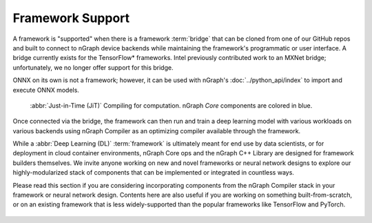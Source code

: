 .. frameworks/overview.rst

.. _framework_support:

Framework Support
=================

A framework is "supported" when there is a framework :term:`bridge` that can be
cloned from one of our GitHub repos and built to connect to nGraph device
backends while maintaining the framework's programmatic or user interface.
A bridge currently exists for the TensorFlow\* frameworks. Intel previously 
contributed work to an MXNet bridge; unfortunately, we no longer offer 
support for this bridge. 

ONNX on its own is not a framework; however, it can be used with nGraph's
:doc:`../python_api/index` to import and execute ONNX models.

.. figure:: ../graphics/FWBridgesnGraph.png
   :width: 960px
   :alt: JiT compiling of a computation

   :abbr:`Just-in-Time (JiT)` Compiling for computation. nGraph `Core`
   components are colored in blue.

Once connected via the bridge, the framework can then run and train a deep
learning model with various workloads on various backends using nGraph Compiler
as an optimizing compiler available through the framework.

While a :abbr:`Deep Learning (DL)` :term:`framework` is ultimately meant for
end use by data scientists, or for deployment in cloud container environments,
nGraph Core ops and the nGraph C++ Library are designed for framework builders
themselves. We invite anyone working on new and novel frameworks or neural
network designs to explore our highly-modularized stack of components that
can be implemented or integrated in countless ways.

Please read this section if you are considering incorporating components from
the nGraph Compiler stack in your framework or neural network design. Contents
here are also useful if you are working on something built-from-scratch, or on
an existing framework that is less widely-supported than the popular frameworks
like TensorFlow and PyTorch.

.. figure:: ../graphics/translation-flow-to-ng-fofx.png
   :width: 725px
   :alt: Translation flow to nGraph function graph

.. _tune the workload to extract best performance: https://ai.intel.com/accelerating-deep-learning-training-inference-system-level-optimizations
.. _a few small: https://software.intel.com/en-us/articles/boosting-deep-learning-training-inference-performance-on-xeon-and-xeon-phi